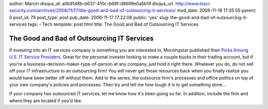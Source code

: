 author: Marcin
disqus_id: a0b9148b-b637-410c-b69f-d8699e0a5b19
disqus_url: http://www.tssci-security.com/archives/2006/11/17/the-good-and-bad-of-outsourcing-it-services/
mod_date: 2006-11-18 17:35:55
parent: 0
post_id: 79
post_type: post
pub_date: 2006-11-17 17:22:06
public: 'yes'
slug: the-good-and-bad-of-outsourcing-it-services
tags:
- Tech
template: post.html
title: The Good and Bad of Outsourcing IT Services

The Good and Bad of Outsourcing IT Services
###########################################

If investing into an IT services company is something you are interested
in, Morningstar published their `Picks Among U.S. IT Service
Providers <http://news.morningstar.com/article/article.asp?id=179063&pgid=wwhome1a>`_.
Great for the personal investor looking to make a couple bucks in their
trading account, but if you're a business-decision-maker-type-of-person
at any company, just hold it right there. Whatever you do, do not sell
off your IT infrastructure to an outsourcing firm! You will never get
those resources back when you finally realize you would have been better
off without them. Add to the series, the outsource firm's processes and
office politics on top of your own company's policies and processes.
Then try and tell me how tough it is to get something done...

If your company has outsourced IT services, let me know how it's been
going so far. In addition, include the firm and where they are located
if you'd like.
